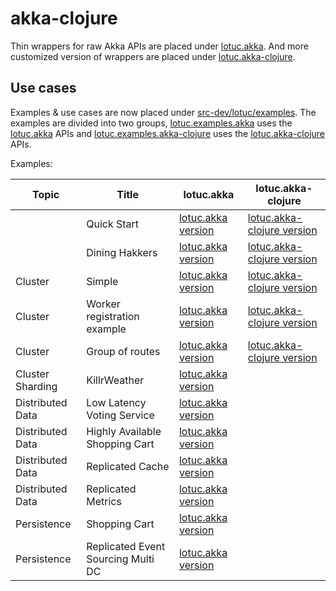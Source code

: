 * akka-clojure

Thin wrappers for raw Akka APIs are placed under [[./src/lotuc/akka][lotuc.akka]].
And more customized version of wrappers are placed under
[[./src/lotuc/akka_clojure.clj][lotuc.akka-clojure]].

** Use cases

Examples & use cases are now placed under [[./src-dev/lotuc/examples][src-dev/lotuc/examples]]. The
examples are divided into two groups, [[./src-dev/lotuc/examples/akka][lotuc.examples.akka]] uses the
[[./src/lotuc/akka][lotuc.akka]] APIs and [[./src-dev/lotuc/examples/akka_clojure][lotuc.examples.akka-clojure]] uses the
[[./src/lotuc/akka_clojure.clj][lotuc.akka-clojure]] APIs.

Examples:

| Topic            | Title                              | lotuc.akka         | lotuc.akka-clojure         |
|------------------+------------------------------------+--------------------+----------------------------|
|                  | Quick Start                        | [[./src-dev/lotuc/examples/akka/quickstart.clj][lotuc.akka version]] | [[./src-dev/lotuc/examples/akka_clojure/quickstart.clj][lotuc.akka-clojure version]] |
|                  | Dining Hakkers                     | [[./src-dev/lotuc/examples/akka/fsm.clj][lotuc.akka version]] | [[./src-dev/lotuc/examples/akka_clojure/fsm.clj][lotuc.akka-clojure version]] |
| Cluster          | Simple                             | [[./src-dev/lotuc/examples/akka/cluster_simple.clj][lotuc.akka version]] | [[./src-dev/lotuc/examples/akka_clojure/cluster_simple.clj][lotuc.akka-clojure version]] |
| Cluster          | Worker registration example        | [[./src-dev/lotuc/examples/akka/cluster_transformation.clj][lotuc.akka version]] | [[./src-dev/lotuc/examples/akka_clojure/cluster_transformation.clj][lotuc.akka-clojure version]] |
| Cluster          | Group of routes                    | [[./src-dev/lotuc/examples/akka/cluster_stats.clj][lotuc.akka version]] | [[./src-dev/lotuc/examples/akka_clojure/cluster_stats.clj][lotuc.akka-clojure version]] |
| Cluster Sharding | KillrWeather                       | [[./src-dev/lotuc/examples/akka/cluster_sharding_killrweather.clj][lotuc.akka version]] |                            |
| Distributed Data | Low Latency Voting Service         | [[./src-dev/lotuc/examples/akka/distributed_data_voting_service.clj][lotuc.akka version]] |                            |
| Distributed Data | Highly Available Shopping Cart     | [[./src-dev/lotuc/examples/akka/distributed_data_shopping_cart.clj][lotuc.akka version]] |                            |
| Distributed Data | Replicated Cache                   | [[./src-dev/lotuc/examples/akka/distributed_data_replicated_cache.clj][lotuc.akka version]] |                            |
| Distributed Data | Replicated Metrics                 | [[./src-dev/lotuc/examples/akka/distributed_data_replicated_metrics.clj][lotuc.akka version]] |                            |
| Persistence      | Shopping Cart                      | [[./src-dev/lotuc/examples/akka/persistence_shopping_cart.clj][lotuc.akka version]] |                            |
| Persistence      | Replicated Event Sourcing Multi DC | [[./src-dev/lotuc/examples/akka/persistence_multi_dc.clj][lotuc.akka version]] |                            |
